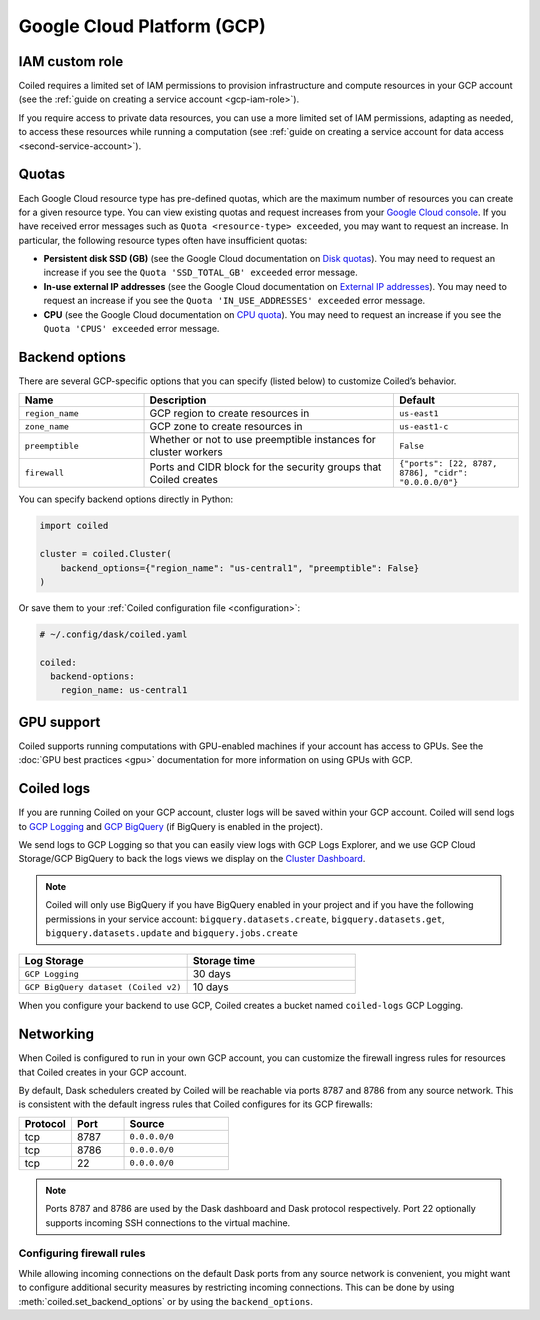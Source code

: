 Google Cloud Platform (GCP)
===========================

IAM custom role
---------------

Coiled requires a limited set of IAM permissions to provision infrastructure and compute resources in your GCP account (see the :ref:`guide on creating a service account <gcp-iam-role>`).

.. dropdown:: IAM role for cluster service account
   :title: bg-white
   
   .. literalinclude:: ../../../../backends/policy/gcp-cluster-service-account.yaml
      :language: yaml

If you require access to private data resources, you can use a more limited set of IAM permissions, adapting as needed, to access these resources while running a computation (see :ref:`guide on creating a service account for data access <second-service-account>`).

.. dropdown:: IAM role for data access service account
    :title: bg-white

    .. literalinclude:: ../../../../backends/policy/gcp-data-service-account.yaml
       :language: yaml

.. _gcp-quotas:

Quotas
------

Each Google Cloud resource type has pre-defined quotas, which are the maximum number of resources you can create for a given resource type. You can view existing quotas and request increases from your `Google Cloud console <https://console.cloud.google.com/iam-admin/quotas>`_. If you have received error messages such as ``Quota <resource-type> exceeded``, you may want to request an increase. In particular, the following resource types often have insufficient quotas:

- **Persistent disk SSD (GB)** (see the Google Cloud documentation on `Disk quotas <https://cloud.google.com/compute/quotas#disk_quota>`_). You may need to request an increase if you see the ``Quota 'SSD_TOTAL_GB' exceeded`` error message.
- **In-use external IP addresses** (see the Google Cloud documentation on `External IP addresses <https://cloud.google.com/compute/quotas#external_ip_addresses>`_). You may need to request an increase if you see the ``Quota 'IN_USE_ADDRESSES' exceeded`` error message.
- **CPU** (see the Google Cloud documentation on `CPU quota <https://cloud.google.com/compute/quotas#cpu_quota>`_). You may need to request an increase if you see the ``Quota 'CPUS' exceeded`` error message.

.. _gcp_backend_options:

Backend options
---------------

There are several GCP-specific options that you can specify (listed below) to
customize Coiled’s behavior.

.. list-table::
   :widths: 25 50 25
   :header-rows: 1

   * - Name
     - Description
     - Default
   * - ``region_name``
     - GCP region to create resources in
     - ``us-east1``
   * - ``zone_name``
     - GCP zone to create resources in
     - ``us-east1-c``
   * - ``preemptible``
     - Whether or not to use preemptible instances for cluster workers
     - ``False``
   * - ``firewall``
     - Ports and CIDR block for the security groups that Coiled creates
     - ``{"ports": [22, 8787, 8786], "cidr": "0.0.0.0/0"}``

.. _gcp-backend-example:

You can specify backend options directly in Python:

.. code-block:: python

    import coiled

    cluster = coiled.Cluster(
        backend_options={"region_name": "us-central1", "preemptible": False}
    )

Or save them to your :ref:`Coiled configuration file <configuration>`:

.. code-block:: yaml

    # ~/.config/dask/coiled.yaml

    coiled:
      backend-options:
        region_name: us-central1

GPU support
-----------

Coiled supports running computations with GPU-enabled machines if your
account has access to GPUs. See the :doc:`GPU best practices <gpu>`
documentation for more information on using GPUs with GCP.

.. _logs-gcp:

Coiled logs
-----------

If you are running Coiled on your GCP account, cluster logs will be saved within
your GCP account. Coiled will send logs to 
`GCP Logging <https://cloud.google.com/logging/>`_ and
`GCP BigQuery <https://cloud.google.com/bigquery/>`_ 
(if BigQuery is enabled in the project).

We send logs to GCP Logging so that you can easily view logs with GCP Logs Explorer,
and we use GCP Cloud Storage/GCP BigQuery to back the logs views we display on the
`Cluster Dashboard <https://cloud.coiled.io/>`_.

.. note::

   Coiled will only use BigQuery if you have BigQuery enabled in your project and if
   you have the following permissions in your service account: ``bigquery.datasets.create``,
   ``bigquery.datasets.get``, ``bigquery.datasets.update`` and ``bigquery.jobs.create``

.. list-table::
   :widths: 50 50
   :header-rows: 1

   * - Log Storage
     - Storage time
   * - ``GCP Logging``
     - 30 days
   * - ``GCP BigQuery dataset (Coiled v2)``
     - 10 days

When you configure your backend to use GCP, Coiled creates a bucket
named ``coiled-logs`` GCP Logging.

Networking
----------

When Coiled is configured to run in your own GCP account, you can customize the
firewall ingress rules for resources that Coiled creates in your GCP
account.

By default, Dask schedulers created by Coiled will be reachable via ports
8787 and 8786 from any source network. This is consistent with the default
ingress rules that Coiled configures for its GCP firewalls:

.. list-table::
   :widths: 25 25 50
   :header-rows: 1

   * - Protocol
     - Port
     - Source
   * - tcp
     - 8787
     - ``0.0.0.0/0``
   * - tcp
     - 8786
     - ``0.0.0.0/0``
   * - tcp
     - 22
     - ``0.0.0.0/0``

.. note::
    Ports 8787 and 8786 are used by the Dask dashboard and Dask protocol respectively.
    Port 22 optionally supports incoming SSH connections to the virtual machine.

Configuring firewall rules
^^^^^^^^^^^^^^^^^^^^^^^^^^

While allowing incoming connections on the default Dask ports from any source
network is convenient, you might want to configure additional security measures
by restricting incoming connections. This can be done by using
:meth:`coiled.set_backend_options` or by using the ``backend_options``.
